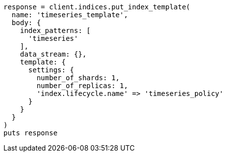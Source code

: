 [source, ruby]
----
response = client.indices.put_index_template(
  name: 'timeseries_template',
  body: {
    index_patterns: [
      'timeseries'
    ],
    data_stream: {},
    template: {
      settings: {
        number_of_shards: 1,
        number_of_replicas: 1,
        'index.lifecycle.name' => 'timeseries_policy'
      }
    }
  }
)
puts response
----

